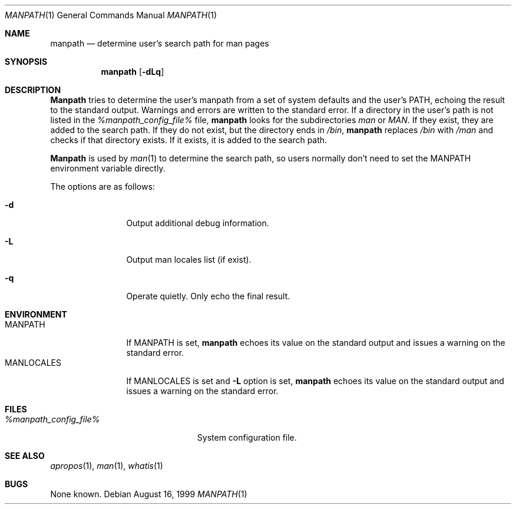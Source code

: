 .\" Man page for manpath
.\"
.\" Copyright (c) 1990, 1991, John W. Eaton.
.\"
.\" You may distribute under the terms of the GNU General Public
.\" License as specified in the README file that comes with the man 1.0
.\" distribution.
.\"
.\" John W. Eaton
.\" jwe@che.utexas.edu
.\" Department of Chemical Engineering
.\" The University of Texas at Austin
.\" Austin, Texas  78712
.\"
.\" $FreeBSD: src/gnu/usr.bin/man/manpath/manpath.man,v 1.6.2.3 2001/10/04 13:02:24 ru Exp $
.\" $DragonFly: src/gnu/usr.bin/man/manpath/manpath.man,v 1.2 2003/06/17 04:25:46 dillon Exp $
.Dd August 16, 1999
.Dt MANPATH 1
.Os
.Sh NAME
.Nm manpath
.Nd determine user's search path for man pages
.Sh SYNOPSIS
.Nm
.Op Fl dLq
.Sh DESCRIPTION
.Nm Manpath
tries to determine the user's manpath from a set of system
defaults and the user's
.Ev PATH ,
echoing the result to the standard output.
Warnings and errors are written to the standard error.
If a directory in the user's path is not listed in the
.Pa %manpath_config_file%
file,
.Nm
looks for the subdirectories
.Pa man
or
.Pa MAN .
If they exist, they are added to the search path.
If they do not exist, but the directory ends in
.Pa /bin ,
.Nm
replaces
.Pa /bin
with
.Pa /man
and checks if that directory exists.
If it exists, it is added to the search path.
.Pp
.Nm Manpath
is used by
.Xr man 1
to determine the search path, so users normally don't need to set the
.Ev MANPATH
environment variable directly.
.Pp
The options are as follows:
.Bl -tag -width Fl
.It Fl d
Output additional debug information.
.It Fl L
Output man locales list (if exist).
.It Fl q
Operate quietly.
Only echo the final result.
.El
.Sh ENVIRONMENT
.Bl -tag -width MANLOCALES -compact
.It Ev MANPATH
If
.Ev MANPATH
is set,
.Nm
echoes its value on the standard output and issues a warning on the
standard error.
.It Ev MANLOCALES
If
.Ev MANLOCALES
is set and
.Fl L
option is set,
.Nm
echoes its value on the standard output and issues a warning on the
standard error.
.El
.Sh FILES
.Bl -tag -width %manpath_config_file% -compact
.It Pa %manpath_config_file%
System configuration file.
.El
.Sh SEE ALSO
.Xr apropos 1 ,
.Xr man 1 ,
.Xr whatis 1
.Sh BUGS
None known.
